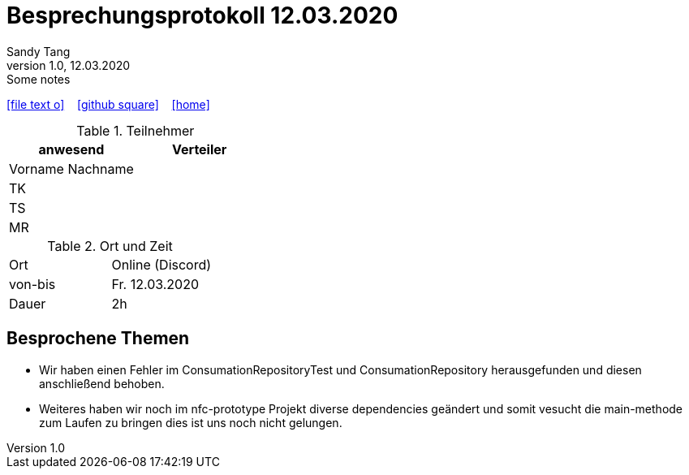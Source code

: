 = Besprechungsprotokoll 12.03.2020
Sandy Tang
1.0, 12.03.2020: Some notes
ifndef::imagesdir[:imagesdir: images]
:icons: font
//:sectnums:    // Nummerierung der Überschriften / section numbering
//:toc: left

//Need this blank line after ifdef, don't know why...
ifdef::backend-html5[]

// https://fontawesome.com/v4.7.0/icons/
icon:file-text-o[link=https://raw.githubusercontent.com/htl-leonding-college/asciidoctor-docker-template/master/asciidocs/{docname}.adoc] ‏ ‏ ‎
icon:github-square[link=https://github.com/htl-leonding-college/asciidoctor-docker-template] ‏ ‏ ‎
icon:home[link=https://htl-leonding.github.io/]
endif::backend-html5[]


.Teilnehmer
|===
|anwesend |Verteiler

|Vorname Nachname
|
|TK
|
|TS
|
|MR
|


|===

.Ort und Zeit
[cols=2*]
|===
|Ort
|Online (Discord)

|von-bis
|Fr. 12.03.2020
|Dauer
|2h
|===


== Besprochene Themen
* Wir haben einen Fehler im ConsumationRepositoryTest und ConsumationRepository herausgefunden und diesen anschließend behoben.
* Weiteres haben wir noch im nfc-prototype Projekt diverse dependencies geändert und somit vesucht die main-methode zum Laufen zu bringen dies ist uns noch nicht gelungen.






